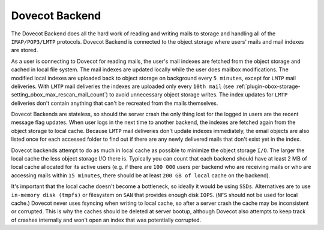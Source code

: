 .. _dovecot_backend:

==================
Dovecot Backend
==================

The Dovecot Backend does all the hard work of reading and writing mails to storage and handling all of the ``IMAP/POP3/LMTP`` protocols. Dovecot Backend is connected to the object storage where users' mails and mail indexes are stored.

As a user is connecting to Dovecot for reading mails, the user's mail indexes are fetched from the object storage and cached in local file system. The mail indexes are updated locally while the user does mailbox modifications. The modified local indexes are uploaded back to object storage on background every ``5 minutes``, except for ``LMTP`` mail deliveries. With ``LMTP`` mail deliveries the indexes are uploaded only every ``10th mail`` (see :ref:`plugin-obox-storage-setting_obox_max_rescan_mail_count`) to avoid unnecessary object storage writes. The index updates for ``LMTP`` deliveries don't contain anything that can't be recreated from the mails themselves.

Dovecot Backends are stateless, so should the server crash the only thing lost for the logged in users are the recent message flag updates. When user logs in the next time to another backend, the indexes are fetched again from the object storage to local cache. Because ``LMTP`` mail deliveries don't update indexes immediately, the email objects are also listed once for each accessed folder to find out if there are any newly delivered mails that don't exist yet in the index.

Dovecot backends attempt to do as much in local cache as possible to minimize the object storage ``I/O``. The larger the local cache the less object storage I/O there is. Typically you can count that each backend should have at least 2 MB of local cache allocated for its active users (e.g. if there are ``100 000`` users per backend who are receiving mails or who are accessing mails within ``15 minutes``, there should be at least ``200 GB of local`` cache on the backend).

It's important that the local cache doesn't become a bottleneck, so ideally it would be using ``SSDs``. Alternatives are to use ``in-memory disk (tmpfs)`` or filesystem on ``SAN`` that provides enough disk ``IOPS``. (``NFS`` should not be used for local cache.) Dovecot never uses fsyncing when writing to local cache, so after a server crash the cache may be inconsistent or corrupted. This is why the caches should be deleted at server bootup, although Dovecot also attempts to keep track of crashes internally and won't open an index that was potentially corrupted.